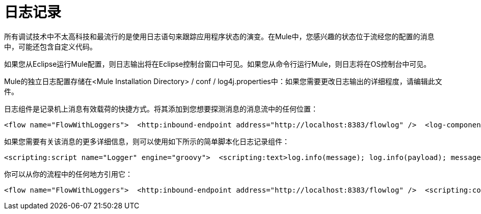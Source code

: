 = 日志记录

所有调试技术中不太高科技和最流行的是使用日志语句来跟踪应用程序状态的演变。在Mule中，您感兴趣的状态位于流经您的配置的消息中，可能还包含自定义代码。

如果您从Eclipse运行Mule配置，则日志输出将在Eclipse控制台窗口中可见。如果您从命令行运行Mule，则日志将在OS控制台中可见。

Mule的独立日志配置存储在<Mule Installation Directory> / conf / log4j.properties中：如果您需要更改日志输出的详细程度，请编辑此文件。

日志组件是记录机上消息有效载荷的快捷方式。将其添加到您想要探测消息的消息流中的任何位置：

[source, xml, linenums]
----
<flow name="FlowWithLoggers">  <http:inbound-endpoint address="http://localhost:8383/flowlog" />  <log-component />  <base64-encoder-transformer/>  <log-component />  <vm:outbound-endpoint path="next.in.line" /></flow>
----

如果您需要有关该消息的更多详细信息，则可以使用如下所示的简单脚本化日志记录组件：

[source, xml, linenums]
----
<scripting:script name="Logger" engine="groovy">  <scripting:text>log.info(message); log.info(payload); message</scripting:text></scripting:script>
----

你可以从你的流程中的任何地方引用它：

[source, xml, linenums]
----
<flow name="FlowWithLoggers">  <http:inbound-endpoint address="http://localhost:8383/flowlog" />  <scripting:component script-ref="Logger" />  <base64-encoder-transformer/>  <scripting:component script-ref="Logger" />  <vm:outbound-endpoint path="next.in.line" /></flow>
----
